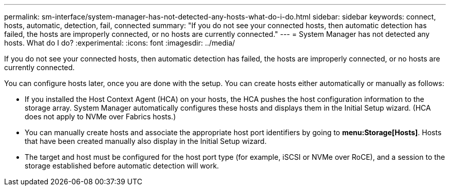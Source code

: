 ---
permalink: sm-interface/system-manager-has-not-detected-any-hosts-what-do-i-do.html
sidebar: sidebar
keywords: connect, hosts, automatic, detection, fail, connected
summary: "If you do not see your connected hosts, then automatic detection has failed, the hosts are improperly connected, or no hosts are currently connected."
---
= System Manager has not detected any hosts. What do I do?
:experimental:
:icons: font
:imagesdir: ../media/

[.lead]
If you do not see your connected hosts, then automatic detection has failed, the hosts are improperly connected, or no hosts are currently connected.

You can configure hosts later, once you are done with the setup. You can create hosts either automatically or manually as follows:

* If you installed the Host Context Agent (HCA) on your hosts, the HCA pushes the host configuration information to the storage array. System Manager automatically configures these hosts and displays them in the Initial Setup wizard. (HCA does not apply to NVMe over Fabrics hosts.)
* You can manually create hosts and associate the appropriate host port identifiers by going to *menu:Storage[Hosts]*. Hosts that have been created manually also display in the Initial Setup wizard.
* The target and host must be configured for the host port type (for example, iSCSI or NVMe over RoCE), and a session to the storage established before automatic detection will work.
